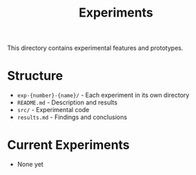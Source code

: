 #+TITLE: Experiments

This directory contains experimental features and prototypes.

* Structure

- =exp-{number}-{name}/= - Each experiment in its own directory
- =README.md= - Description and results
- =src/= - Experimental code
- =results.md= - Findings and conclusions

* Current Experiments

- None yet